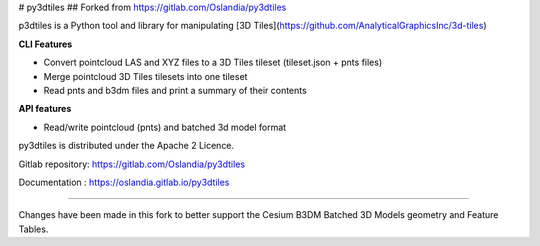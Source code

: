 # py3dtiles
## Forked from https://gitlab.com/Oslandia/py3dtiles

p3dtiles is a Python tool and library for manipulating [3D Tiles](https://github.com/AnalyticalGraphicsInc/3d-tiles)

**CLI Features**

* Convert pointcloud LAS and XYZ files to a 3D Tiles tileset (tileset.json + pnts files)
* Merge pointcloud 3D Tiles tilesets into one tileset
* Read pnts and b3dm files and print a summary of their contents

**API features**

* Read/write pointcloud (pnts) and batched 3d model format

py3dtiles is distributed under the Apache 2 Licence.

Gitlab repository: https://gitlab.com/Oslandia/py3dtiles

Documentation : https://oslandia.gitlab.io/py3dtiles

----

Changes have been made in this fork to better support the Cesium B3DM Batched 3D Models geometry and Feature Tables.

